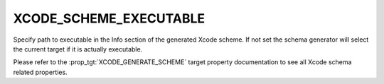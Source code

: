 XCODE_SCHEME_EXECUTABLE
-----------------------

Specify path to executable in the Info section of the generated
Xcode scheme. If not set the schema generator will select the
current target if it is actually executable.

Please refer to the :prop_tgt:`XCODE_GENERATE_SCHEME` target property
documentation to see all Xcode schema related properties.
